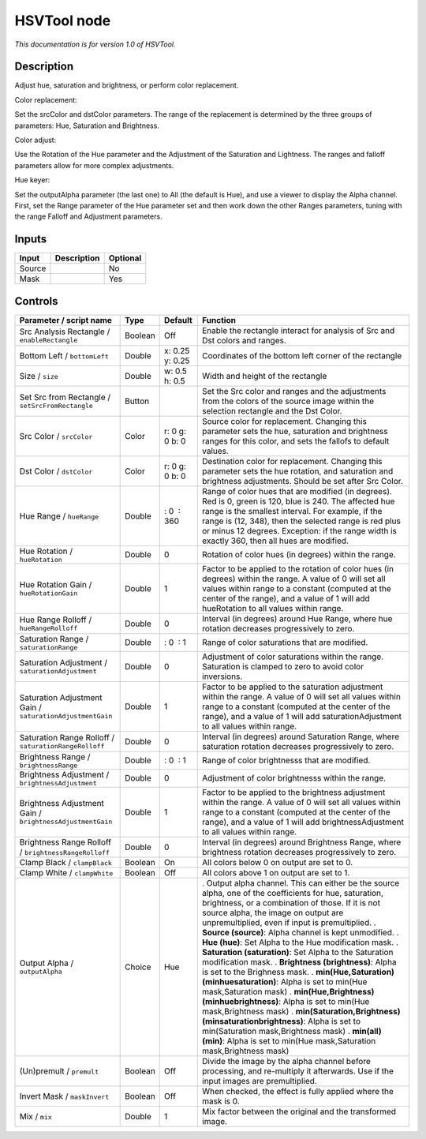 .. _net.sf.openfx.HSVToolPlugin:

HSVTool node
============

|pluginIcon| 

*This documentation is for version 1.0 of HSVTool.*

Description
-----------

Adjust hue, saturation and brightness, or perform color replacement.

Color replacement:

Set the srcColor and dstColor parameters. The range of the replacement is determined by the three groups of parameters: Hue, Saturation and Brightness.

Color adjust:

Use the Rotation of the Hue parameter and the Adjustment of the Saturation and Lightness. The ranges and falloff parameters allow for more complex adjustments.

Hue keyer:

Set the outputAlpha parameter (the last one) to All (the default is Hue), and use a viewer to display the Alpha channel. First, set the Range parameter of the Hue parameter set and then work down the other Ranges parameters, tuning with the range Falloff and Adjustment parameters.

Inputs
------

====== =========== ========
Input  Description Optional
====== =========== ========
Source             No
Mask               Yes
====== =========== ========

Controls
--------

.. tabularcolumns:: |>{\raggedright}p{0.2\columnwidth}|>{\raggedright}p{0.06\columnwidth}|>{\raggedright}p{0.07\columnwidth}|p{0.63\columnwidth}|

.. cssclass:: longtable

========================================================= ======= =============== ====================================================================================================================================================================================================================================================================================================================
Parameter / script name                                   Type    Default         Function
========================================================= ======= =============== ====================================================================================================================================================================================================================================================================================================================
Src Analysis Rectangle / ``enableRectangle``              Boolean Off             Enable the rectangle interact for analysis of Src and Dst colors and ranges.
Bottom Left / ``bottomLeft``                              Double  x: 0.25 y: 0.25 Coordinates of the bottom left corner of the rectangle
Size / ``size``                                           Double  w: 0.5 h: 0.5   Width and height of the rectangle
Set Src from Rectangle / ``setSrcFromRectangle``          Button                  Set the Src color and ranges and the adjustments from the colors of the source image within the selection rectangle and the Dst Color.
Src Color / ``srcColor``                                  Color   r: 0 g: 0 b: 0  Source color for replacement. Changing this parameter sets the hue, saturation and brightness ranges for this color, and sets the fallofs to default values.
Dst Color / ``dstColor``                                  Color   r: 0 g: 0 b: 0  Destination color for replacement. Changing this parameter sets the hue rotation, and saturation and brightness adjustments. Should be set after Src Color.
Hue Range / ``hueRange``                                  Double   : 0  : 360     Range of color hues that are modified (in degrees). Red is 0, green is 120, blue is 240. The affected hue range is the smallest interval. For example, if the range is (12, 348), then the selected range is red plus or minus 12 degrees. Exception: if the range width is exactly 360, then all hues are modified.
Hue Rotation / ``hueRotation``                            Double  0               Rotation of color hues (in degrees) within the range.
Hue Rotation Gain / ``hueRotationGain``                   Double  1               Factor to be applied to the rotation of color hues (in degrees) within the range. A value of 0 will set all values within range to a constant (computed at the center of the range), and a value of 1 will add hueRotation to all values within range.
Hue Range Rolloff / ``hueRangeRolloff``                   Double  0               Interval (in degrees) around Hue Range, where hue rotation decreases progressively to zero.
Saturation Range / ``saturationRange``                    Double   : 0  : 1       Range of color saturations that are modified.
Saturation Adjustment / ``saturationAdjustment``          Double  0               Adjustment of color saturations within the range. Saturation is clamped to zero to avoid color inversions.
Saturation Adjustment Gain / ``saturationAdjustmentGain`` Double  1               Factor to be applied to the saturation adjustment within the range. A value of 0 will set all values within range to a constant (computed at the center of the range), and a value of 1 will add saturationAdjustment to all values within range.
Saturation Range Rolloff / ``saturationRangeRolloff``     Double  0               Interval (in degrees) around Saturation Range, where saturation rotation decreases progressively to zero.
Brightness Range / ``brightnessRange``                    Double   : 0  : 1       Range of color brightnesss that are modified.
Brightness Adjustment / ``brightnessAdjustment``          Double  0               Adjustment of color brightnesss within the range.
Brightness Adjustment Gain / ``brightnessAdjustmentGain`` Double  1               Factor to be applied to the brightness adjustment within the range. A value of 0 will set all values within range to a constant (computed at the center of the range), and a value of 1 will add brightnessAdjustment to all values within range.
Brightness Range Rolloff / ``brightnessRangeRolloff``     Double  0               Interval (in degrees) around Brightness Range, where brightness rotation decreases progressively to zero.
Clamp Black / ``clampBlack``                              Boolean On              All colors below 0 on output are set to 0.
Clamp White / ``clampWhite``                              Boolean Off             All colors above 1 on output are set to 1.
Output Alpha / ``outputAlpha``                            Choice  Hue             . Output alpha channel. This can either be the source alpha, one of the coefficients for hue, saturation, brightness, or a combination of those. If it is not source alpha, the image on output are unpremultiplied, even if input is premultiplied.
                                                                                  . **Source (source)**: Alpha channel is kept unmodified.
                                                                                  . **Hue (hue)**: Set Alpha to the Hue modification mask.
                                                                                  . **Saturation (saturation)**: Set Alpha to the Saturation modification mask.
                                                                                  . **Brightness (brightness)**: Alpha is set to the Brighness mask.
                                                                                  . **min(Hue,Saturation) (minhuesaturation)**: Alpha is set to min(Hue mask,Saturation mask)
                                                                                  . **min(Hue,Brightness) (minhuebrightness)**: Alpha is set to min(Hue mask,Brightness mask)
                                                                                  . **min(Saturation,Brightness) (minsaturationbrightness)**: Alpha is set to min(Saturation mask,Brightness mask)
                                                                                  . **min(all) (min)**: Alpha is set to min(Hue mask,Saturation mask,Brightness mask)
(Un)premult / ``premult``                                 Boolean Off             Divide the image by the alpha channel before processing, and re-multiply it afterwards. Use if the input images are premultiplied.
Invert Mask / ``maskInvert``                              Boolean Off             When checked, the effect is fully applied where the mask is 0.
Mix / ``mix``                                             Double  1               Mix factor between the original and the transformed image.
========================================================= ======= =============== ====================================================================================================================================================================================================================================================================================================================

.. |pluginIcon| image:: net.sf.openfx.HSVToolPlugin.png
   :width: 10.0%
